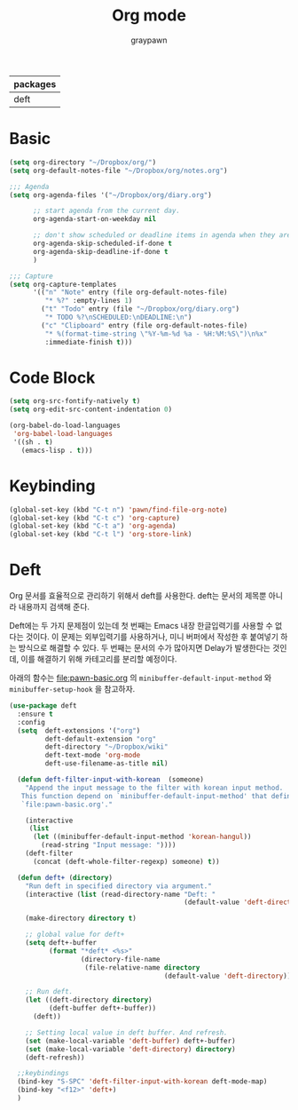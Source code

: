 #+TITLE:Org mode
#+AUTHOR: graypawn
#+EMAIL: choi.pawn@gmail.com
#+OPTIONS: toc:2 num:nil ^:nil
| packages |
|----------|
| deft     |
* Basic
#+BEGIN_SRC emacs-lisp
(setq org-directory "~/Dropbox/org/")
(setq org-default-notes-file "~/Dropbox/org/notes.org")

;;; Agenda
(setq org-agenda-files '("~/Dropbox/org/diary.org")

      ;; start agenda from the current day.
      org-agenda-start-on-weekday nil

      ;; don't show scheduled or deadline items in agenda when they are done.
      org-agenda-skip-scheduled-if-done t
      org-agenda-skip-deadline-if-done t
      )

;;; Capture
(setq org-capture-templates
      '(("n" "Note" entry (file org-default-notes-file)
         "* %?" :empty-lines 1)
        ("t" "Todo" entry (file "~/Dropbox/org/diary.org")
         "* TODO %?\nSCHEDULED:\nDEADLINE:\n")
        ("c" "Clipboard" entry (file org-default-notes-file)
         "* %(format-time-string \"%Y-%m-%d %a - %H:%M:%S\")\n%x"
         :immediate-finish t)))
#+END_SRC
* Code Block
#+BEGIN_SRC emacs-lisp
(setq org-src-fontify-natively t)
(setq org-edit-src-content-indentation 0)

(org-babel-do-load-languages
 'org-babel-load-languages
 '((sh . t)
   (emacs-lisp . t)))
#+END_SRC
* Keybinding
#+BEGIN_SRC emacs-lisp
(global-set-key (kbd "C-t n") 'pawn/find-file-org-note)
(global-set-key (kbd "C-t c") 'org-capture)
(global-set-key (kbd "C-t a") 'org-agenda)
(global-set-key (kbd "C-t l") 'org-store-link)
#+END_SRC
* Deft
Org 문서를 효율적으로 관리하기 위해서 deft를 사용한다.
deft는 문서의 제목뿐 아니라 내용까지 검색해 준다.

Deft에는 두 가지 문제점이 있는데 첫 번째는 Emacs 내장 한글입력기를 사용할 수 없다는 것이다.
이 문제는 외부입력기를 사용하거나, 미니 버퍼에서 작성한 후 붙여넣기 하는 방식으로 해결할 수 있다.
두 번째는 문서의 수가 많아지면 Delay가 발생한다는 것인데, 이를 해결하기 위해 카테고리를 분리할 예정이다.

아래의 함수는 [[file:pawn-basic.org]] 의 ~minibuffer-default-input-method~ 와
~minibuffer-setup-hook~ 을 참고하자.

#+BEGIN_SRC emacs-lisp
(use-package deft
  :ensure t
  :config
  (setq  deft-extensions '("org")
         deft-default-extension "org"
         deft-directory "~/Dropbox/wiki"
         deft-text-mode 'org-mode
         deft-use-filename-as-title nil)

  (defun deft-filter-input-with-korean  (someone)
    "Append the input message to the filter with korean input method.
   This function depend on `minibuffer-default-input-method' that defined in
   `file:pawn-basic.org'."

    (interactive
     (list
      (let ((minibuffer-default-input-method 'korean-hangul))
        (read-string "Input message: "))))
    (deft-filter
      (concat (deft-whole-filter-regexp) someone) t))

  (defun deft+ (directory)
    "Run deft in specified directory via argument."
    (interactive (list (read-directory-name "Deft: "
                                            (default-value 'deft-directory))))

    (make-directory directory t)

    ;; global value for deft+
    (setq deft+-buffer
          (format "*deft* <%s>"
                  (directory-file-name
                   (file-relative-name directory
                                       (default-value 'deft-directory)))))

    ;; Run deft.
    (let ((deft-directory directory)
          (deft-buffer deft+-buffer))
      (deft))

    ;; Setting local value in deft buffer. And refresh.
    (set (make-local-variable 'deft-buffer) deft+-buffer)
    (set (make-local-variable 'deft-directory) directory)
    (deft-refresh))

  ;;keybindings
  (bind-key "S-SPC" 'deft-filter-input-with-korean deft-mode-map)
  (bind-key "<f12>" 'deft+)
  )
#+END_SRC
